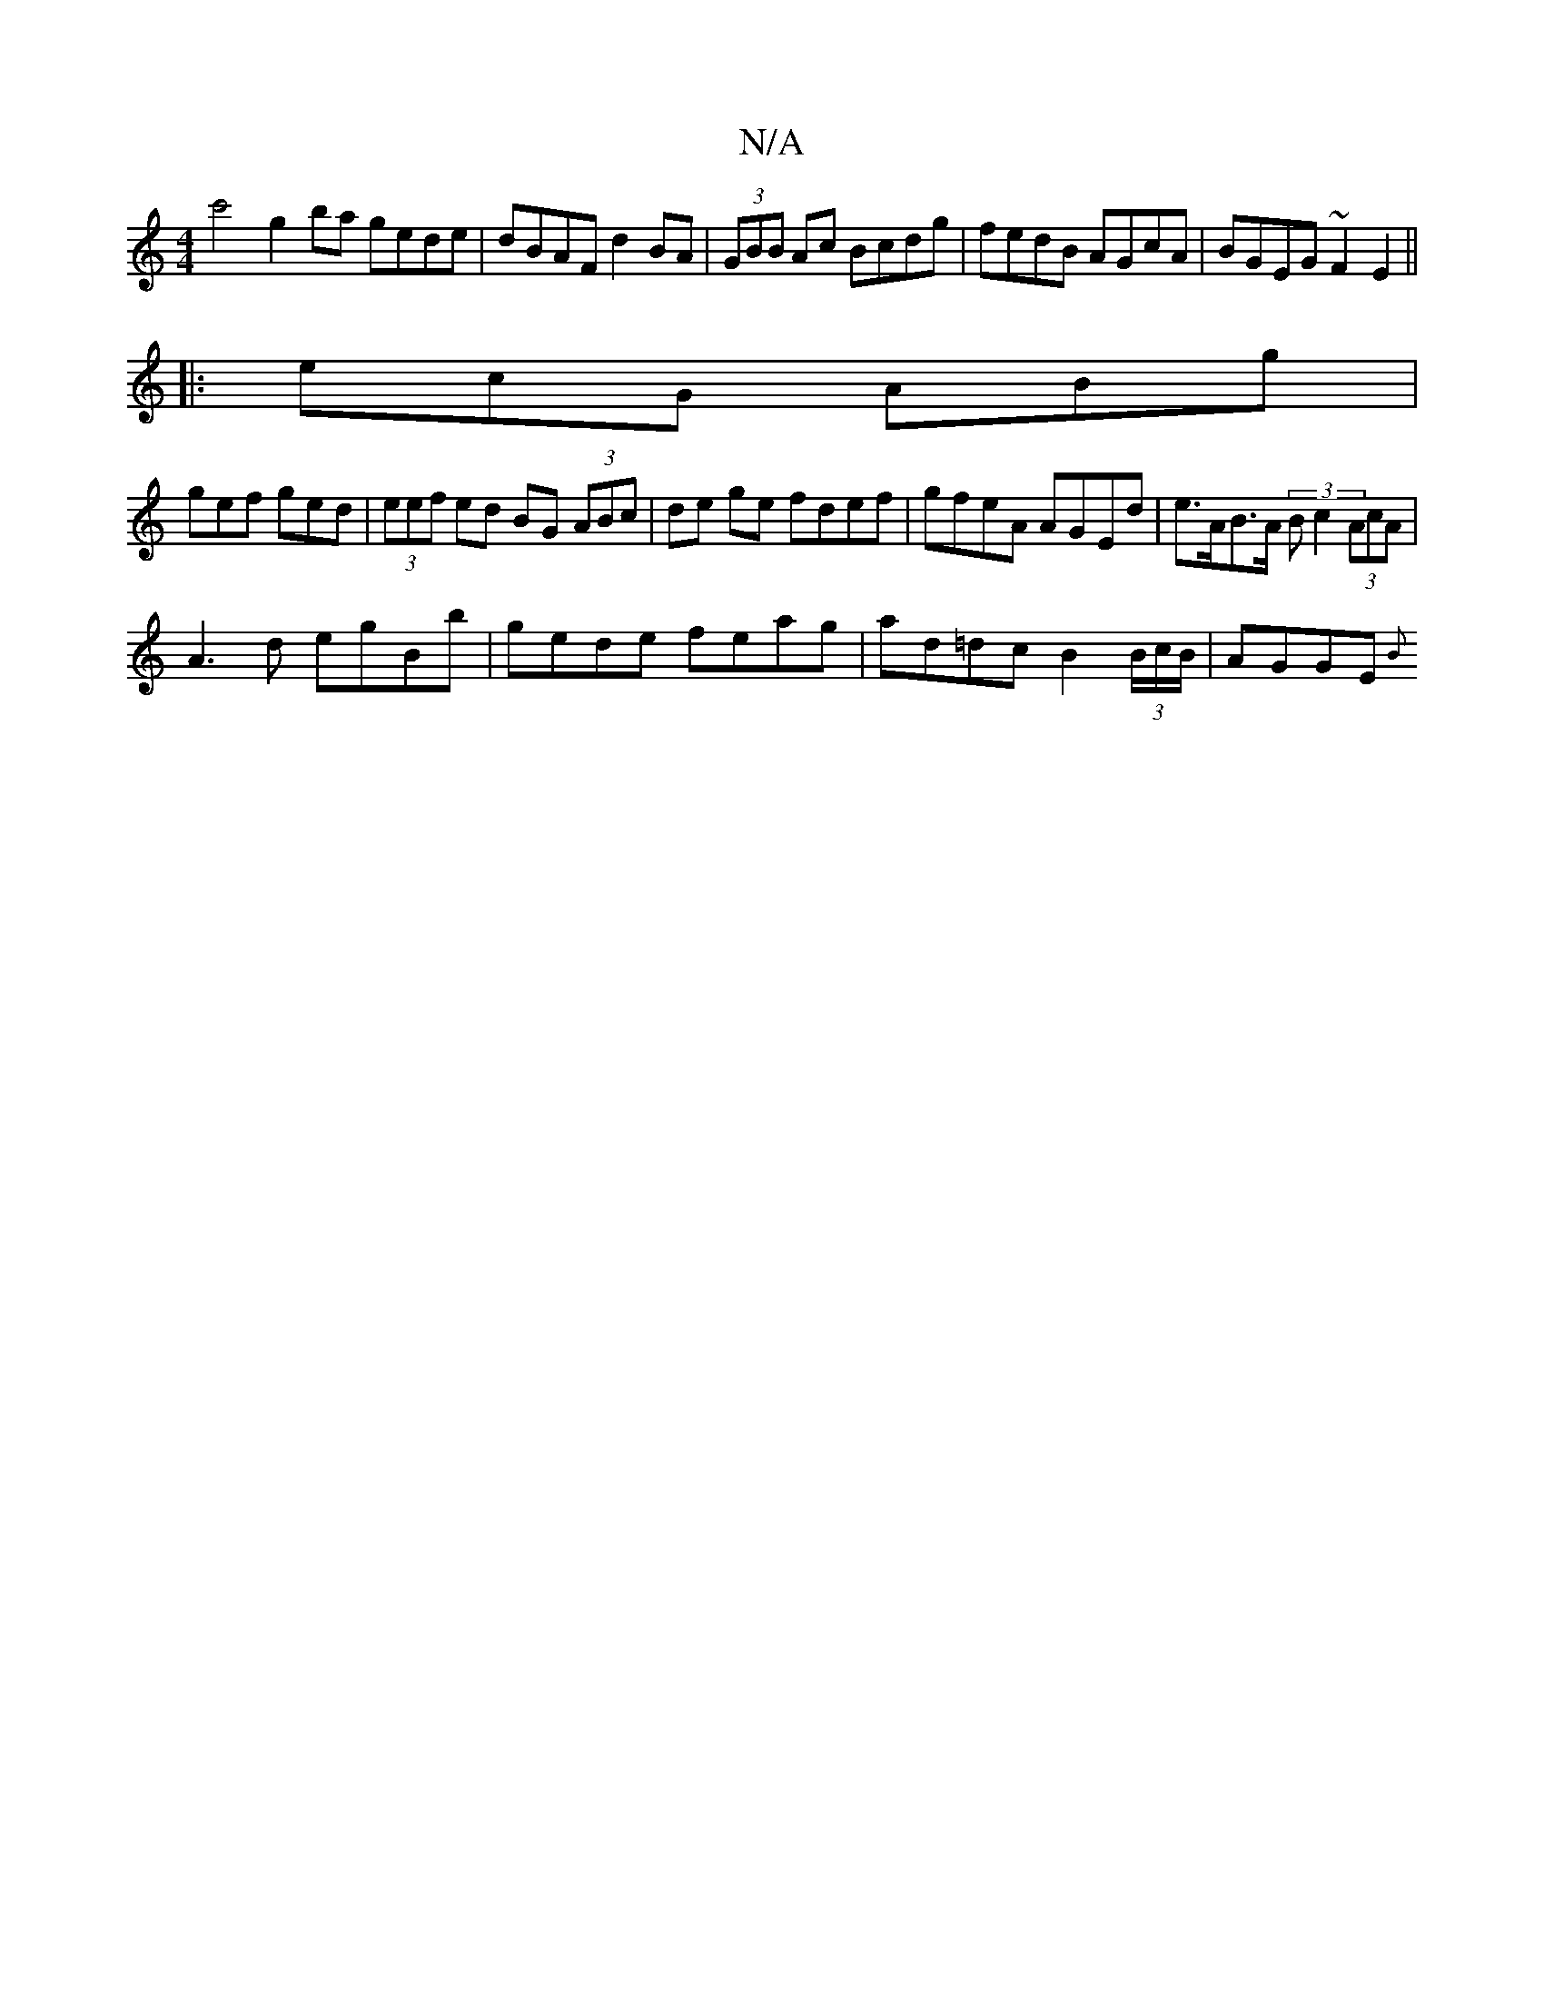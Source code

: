X:1
T:N/A
M:4/4
R:N/A
K:Cmajor
c'4 g2 ba gede | dBAF d2 BA|(3GBB Ac Bcdg|fedB AGcA|BGEG ~F2E2||
|: ecG ABg |
gef ged| (3eef ed BG (3ABc|de ge fdef | gfeA AGEd | e>AB>A (3Bc2 (3AcA |
A3 d egBb | gede feag|ad=dc B2 (3B/c/B/ | AGGE {B
